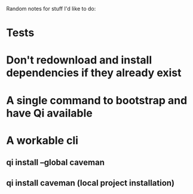Random notes for stuff I'd like to do:

* Tests
* Don't redownload and install dependencies if they already exist
* A single command to bootstrap and have Qi available
* A workable cli
** qi install --global caveman
** qi install caveman (local project installation)

